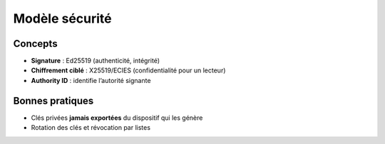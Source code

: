 ==============
Modèle sécurité
==============

Concepts
--------
* **Signature** : Ed25519 (authenticité, intégrité)
* **Chiffrement ciblé** : X25519/ECIES (confidentialité pour un lecteur)
* **Authority ID** : identifie l’autorité signante

Bonnes pratiques
----------------
* Clés privées **jamais exportées** du dispositif qui les génère
* Rotation des clés et révocation par listes
